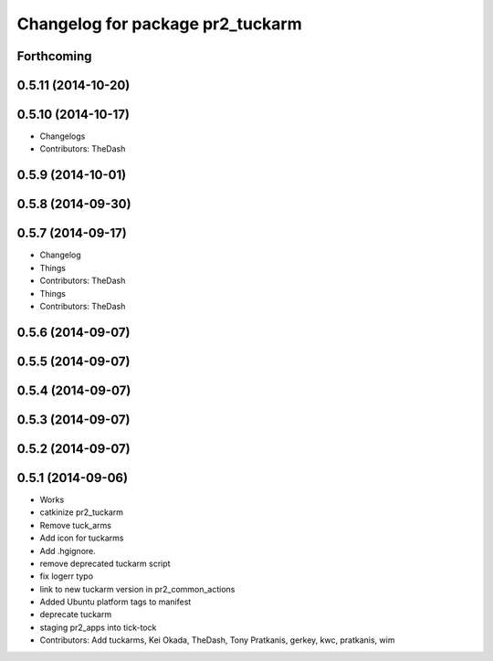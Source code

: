 ^^^^^^^^^^^^^^^^^^^^^^^^^^^^^^^^^
Changelog for package pr2_tuckarm
^^^^^^^^^^^^^^^^^^^^^^^^^^^^^^^^^

Forthcoming
-----------

0.5.11 (2014-10-20)
-------------------

0.5.10 (2014-10-17)
-------------------
* Changelogs
* Contributors: TheDash

0.5.9 (2014-10-01)
------------------

0.5.8 (2014-09-30)
------------------

0.5.7 (2014-09-17)
------------------
* Changelog
* Things
* Contributors: TheDash

* Things
* Contributors: TheDash

0.5.6 (2014-09-07)
------------------

0.5.5 (2014-09-07)
------------------

0.5.4 (2014-09-07)
------------------

0.5.3 (2014-09-07)
------------------

0.5.2 (2014-09-07)
------------------

0.5.1 (2014-09-06)
------------------
* Works
* catkinize pr2_tuckarm
* Remove tuck_arms
* Add icon for tuckarms
* Add .hgignore.
* remove deprecated tuckarm script
* fix logerr typo
* link to new tuckarm version in pr2_common_actions
* Added Ubuntu platform tags to manifest
* deprecate tuckarm
* staging pr2_apps into tick-tock
* Contributors: Add tuckarms, Kei Okada, TheDash, Tony Pratkanis, gerkey, kwc, pratkanis, wim

